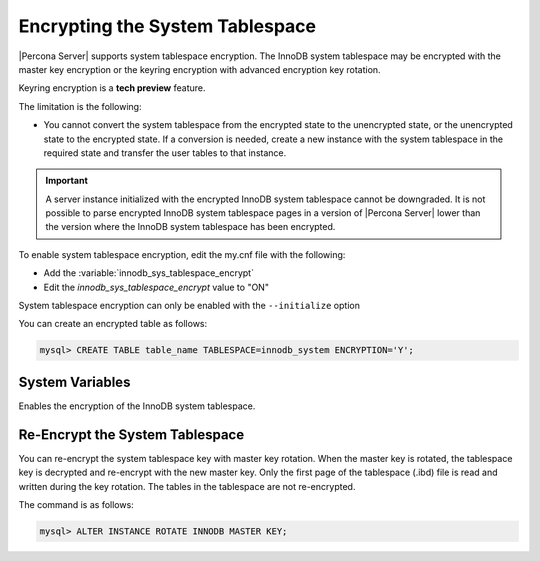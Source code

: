 .. _encrypting-system-tablespace:

==================================================================
Encrypting the System Tablespace
==================================================================

|Percona Server| supports system tablespace encryption. The InnoDB system
tablespace may be encrypted with the master key encryption or the keyring
encryption with advanced encryption key rotation. 

Keyring encryption is a **tech preview** feature.

.. seealso::

    :ref:`encrypting-threads`.  

The limitation is the following:

* You cannot convert the system tablespace from the encrypted state to the
  unencrypted state, or the unencrypted state to the encrypted state. If a 
  conversion is needed, create a new instance with the
  system tablespace in the required state and transfer the user tables to that instance.

.. important::

    A server instance initialized with the encrypted InnoDB system tablespace
    cannot be downgraded. It is not possible to parse encrypted InnoDB system
    tablespace pages in a version of |Percona Server| lower than the version
    where the InnoDB system tablespace has been encrypted.

To enable system tablespace encryption, edit the my.cnf file with the following:

* Add the :variable:`innodb_sys_tablespace_encrypt`
* Edit the `innodb_sys_tablespace_encrypt` value to "ON"

System tablespace encryption can only be enabled with the ``--initialize``
option

You can create an encrypted table as follows:

.. code-block:: MySQL

    mysql> CREATE TABLE table_name TABLESPACE=innodb_system ENCRYPTION='Y';


System Variables
------------------------------------------------------------------

.. variable:: innodb_sys_tablespace_encrypt

   :cli: ``--innodb-sys-tablespace-encrypt``
   :dyn: No
   :scope: Global
   :vartype: Boolean
   :default: ``OFF``

Enables the encryption of the InnoDB system tablespace. 

.. seealso::

   |MySQL| Documentation: mysql system Tablespace Encryption
   https://dev.mysql.com/doc/refman/8.0/en/innodb-data-encryption.html#innodb-mysql-tablespace-encryption-enabling-disabling

   |MySQL| Documentation: ``--initialize`` option
      https://dev.mysql.com/doc/refman/8.0/en/server-options.html#option_mysqld_initialize

Re-Encrypt the System Tablespace
----------------------------------

You can re-encrypt the system tablespace key with master key rotation. When
the master key is rotated, the tablespace key is decrypted and re-encrypt
with the new master key. Only the first page of the tablespace (.ibd) file is
read and written during the key rotation. The tables in the tablespace are not
re-encrypted.

The command is as follows:

.. code-block:: MySQL

  mysql> ALTER INSTANCE ROTATE INNODB MASTER KEY;

.. seealso::

    :ref:`rotating-master-key`

    :ref:`using-keyring-plugin`
